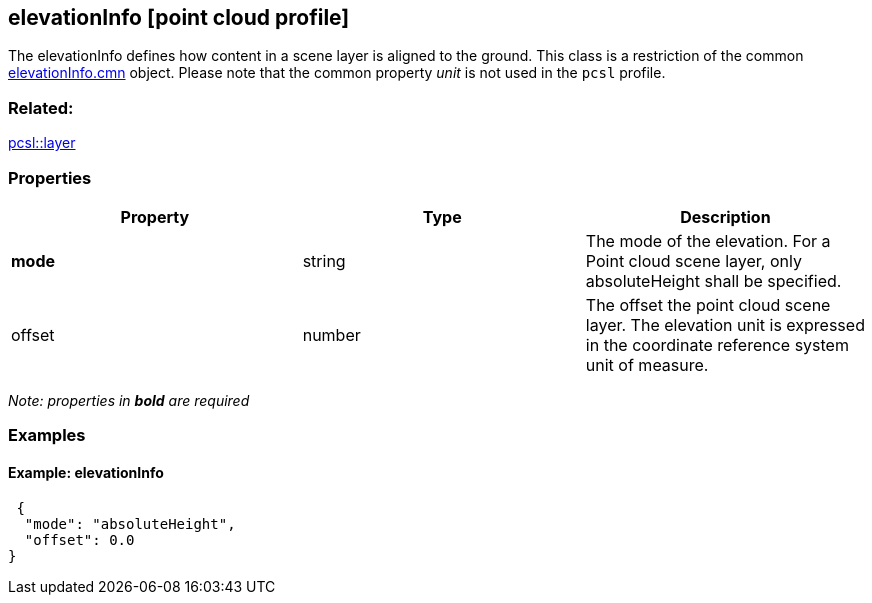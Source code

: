 == elevationInfo [point cloud profile]

The elevationInfo defines how content in a scene layer is aligned to the ground. This class is a restriction of the common link:elevationInfo.cmn.adoc[elevationInfo.cmn] object. Please note that the common property _unit_ is not used in the `pcsl` profile.

=== Related:

link:layer.pcsl.adoc[pcsl::layer]

=== Properties

[width="100%",cols="34%,33%,33%",options="header",]
|===
|Property |Type |Description
|*mode* |string |The mode of the elevation. For a Point cloud scene layer, only absoluteHeight shall be specified.
|offset |number |The offset the point cloud scene layer. The elevation unit is expressed in the coordinate reference system unit of measure.
|===

_Note: properties in *bold* are required_

=== Examples

==== Example: elevationInfo

[source,json]
----
 {
  "mode": "absoluteHeight",
  "offset": 0.0
} 
----
